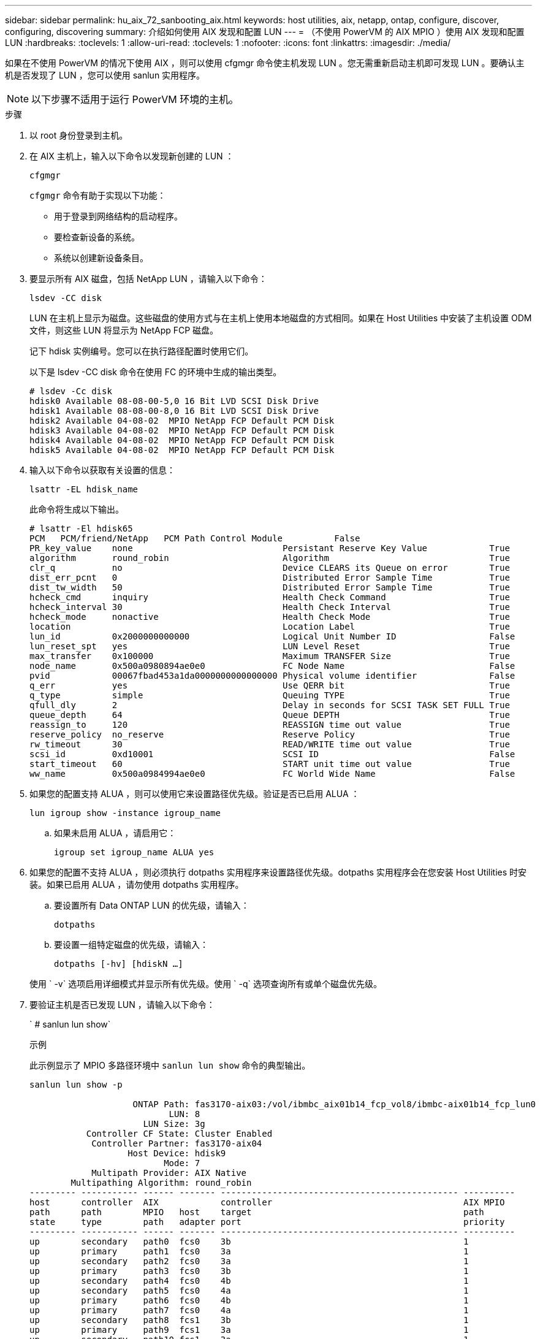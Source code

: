 ---
sidebar: sidebar 
permalink: hu_aix_72_sanbooting_aix.html 
keywords: host utilities, aix, netapp, ontap, configure, discover, configuring, discovering 
summary: 介绍如何使用 AIX 发现和配置 LUN 
---
= （不使用 PowerVM 的 AIX MPIO ）使用 AIX 发现和配置 LUN
:hardbreaks:
:toclevels: 1
:allow-uri-read: 
:toclevels: 1
:nofooter: 
:icons: font
:linkattrs: 
:imagesdir: ./media/


[role="lead"]
如果在不使用 PowerVM 的情况下使用 AIX ，则可以使用 cfgmgr 命令使主机发现 LUN 。您无需重新启动主机即可发现 LUN 。要确认主机是否发现了 LUN ，您可以使用 sanlun 实用程序。


NOTE: 以下步骤不适用于运行 PowerVM 环境的主机。

.步骤
. 以 root 身份登录到主机。
. 在 AIX 主机上，输入以下命令以发现新创建的 LUN ：
+
`cfgmgr`

+
`cfgmgr` 命令有助于实现以下功能：

+
** 用于登录到网络结构的启动程序。
** 要检查新设备的系统。
** 系统以创建新设备条目。


. 要显示所有 AIX 磁盘，包括 NetApp LUN ，请输入以下命令：
+
`lsdev -CC disk`

+
LUN 在主机上显示为磁盘。这些磁盘的使用方式与在主机上使用本地磁盘的方式相同。如果在 Host Utilities 中安装了主机设置 ODM 文件，则这些 LUN 将显示为 NetApp FCP 磁盘。

+
记下 hdisk 实例编号。您可以在执行路径配置时使用它们。

+
以下是 lsdev -CC disk 命令在使用 FC 的环境中生成的输出类型。

+
[listing]
----
# lsdev -Cc disk
hdisk0 Available 08-08-00-5,0 16 Bit LVD SCSI Disk Drive
hdisk1 Available 08-08-00-8,0 16 Bit LVD SCSI Disk Drive
hdisk2 Available 04-08-02  MPIO NetApp FCP Default PCM Disk
hdisk3 Available 04-08-02  MPIO NetApp FCP Default PCM Disk
hdisk4 Available 04-08-02  MPIO NetApp FCP Default PCM Disk
hdisk5 Available 04-08-02  MPIO NetApp FCP Default PCM Disk
----
. 输入以下命令以获取有关设置的信息：
+
`lsattr -EL hdisk_name`

+
此命令将生成以下输出。

+
[listing]
----
# lsattr -El hdisk65
PCM   PCM/friend/NetApp   PCM Path Control Module          False
PR_key_value    none                             Persistant Reserve Key Value            True
algorithm       round_robin                      Algorithm                               True
clr_q           no                               Device CLEARS its Queue on error        True
dist_err_pcnt   0                                Distributed Error Sample Time           True
dist_tw_width   50                               Distributed Error Sample Time           True
hcheck_cmd      inquiry                          Health Check Command                    True
hcheck_interval 30                               Health Check Interval                   True
hcheck_mode     nonactive                        Health Check Mode                       True
location                                         Location Label                          True
lun_id          0x2000000000000                  Logical Unit Number ID                  False
lun_reset_spt   yes                              LUN Level Reset                         True
max_transfer    0x100000                         Maximum TRANSFER Size                   True
node_name       0x500a0980894ae0e0               FC Node Name                            False
pvid            00067fbad453a1da0000000000000000 Physical volume identifier              False
q_err           yes                              Use QERR bit                            True
q_type          simple                           Queuing TYPE                            True
qfull_dly       2                                Delay in seconds for SCSI TASK SET FULL True
queue_depth     64                               Queue DEPTH                             True
reassign_to     120                              REASSIGN time out value                 True
reserve_policy  no_reserve                       Reserve Policy                          True
rw_timeout      30                               READ/WRITE time out value               True
scsi_id         0xd10001                         SCSI ID                                 False
start_timeout   60                               START unit time out value               True
ww_name         0x500a0984994ae0e0               FC World Wide Name                      False
----
. 如果您的配置支持 ALUA ，则可以使用它来设置路径优先级。验证是否已启用 ALUA ：
+
`lun igroup show -instance igroup_name`

+
.. 如果未启用 ALUA ，请启用它：
+
`igroup set igroup_name ALUA yes`



. 如果您的配置不支持 ALUA ，则必须执行 dotpaths 实用程序来设置路径优先级。dotpaths 实用程序会在您安装 Host Utilities 时安装。如果已启用 ALUA ，请勿使用 dotpaths 实用程序。
+
.. 要设置所有 Data ONTAP LUN 的优先级，请输入：
+
`dotpaths`

.. 要设置一组特定磁盘的优先级，请输入：
+
`dotpaths [-hv] [hdiskN ...]`

+
使用 ` -v` 选项启用详细模式并显示所有优先级。使用 ` -q` 选项查询所有或单个磁盘优先级。



. 要验证主机是否已发现 LUN ，请输入以下命令：
+
` # sanlun lun show`

+
.示例
此示例显示了 MPIO 多路径环境中 `sanlun lun show` 命令的典型输出。

+
[listing]
----
sanlun lun show -p

                    ONTAP Path: fas3170-aix03:/vol/ibmbc_aix01b14_fcp_vol8/ibmbc-aix01b14_fcp_lun0
                           LUN: 8
                      LUN Size: 3g
           Controller CF State: Cluster Enabled
            Controller Partner: fas3170-aix04
                   Host Device: hdisk9
                          Mode: 7
            Multipath Provider: AIX Native
        Multipathing Algorithm: round_robin
--------- ----------- ------ ------- ---------------------------------------------- ----------
host      controller  AIX            controller                                     AIX MPIO
path      path        MPIO   host    target                                         path
state     type        path   adapter port                                           priority
--------- ----------- ------ ------- ---------------------------------------------- ----------
up        secondary   path0  fcs0    3b                                             1
up        primary     path1  fcs0    3a                                             1
up        secondary   path2  fcs0    3a                                             1
up        primary     path3  fcs0    3b                                             1
up        secondary   path4  fcs0    4b                                             1
up        secondary   path5  fcs0    4a                                             1
up        primary     path6  fcs0    4b                                             1
up        primary     path7  fcs0    4a                                             1
up        secondary   path8  fcs1    3b                                             1
up        primary     path9  fcs1    3a                                             1
up        secondary   path10 fcs1    3a                                             1
up        primary     path11 fcs1    3b                                             1
up        secondary   path12 fcs1    4b                                             1
up        secondary   path13 fcs1    4a                                             1
up        primary     path14 fcs1    4b                                             1
up        primary     path15 fcs1    4a                                             1
----

